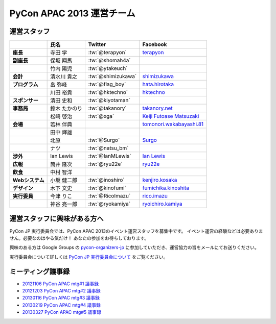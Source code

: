 
============================
 PyCon APAC 2013 運営チーム
============================

運営スタッフ
============

.. list-table::
   :header-rows: 1
   :stub-columns: 1

   * - 
     - 氏名
     - Twitter
     - Facebook
   * - 座長
     - 寺田 学
     - :tw:`@terapyon`
     - `terapyon <http://www.facebook.com/terapyon>`_
   * - 副座長
     - 保坂 翔馬
     - :tw:`@shomah4a`
     -
   * -
     - 竹内 陽児
     - :tw:`@ytakeuch`
     -
   * - 会計
     - 清水川 貴之
     - :tw:`@shimizukawa`
     - `shimizukawa <http://www.facebook.com/shimizukawa>`_
   * - プログラム
     - 畠 弥峰
     - :tw:`@flag_boy`
     - `hata.hirotaka <http://www.facebook.com/hata.hirotaka>`_
   * -
     - 川田 裕貴
     - :tw:`@hktechno`
     - `hktechno <http://www.facebook.com/hktechno>`_
   * - スポンサー
     - 清田 史和
     - :tw:`@kiyotaman`
     -
   * - 事務局
     - 鈴木 たかのり
     - :tw:`@takanory`
     - `takanory.net <http://www.facebook.com/takanory.net>`_
   * -
     - 松崎 啓治
     - :tw:`@xga`
     - `Keiji Futoase Matsuzaki <http://www.facebook.com/futoase>`_
   * - 会場
     - 若林 伴典
     -
     - `tomonori.wakabayashi.81 <http://www.facebook.com/tomonori.wakabayashi.81>`_
   * -
     - 田中 輝雄
     -
     -
   * -
     - 北原
     - :tw:`@Surgo`
     - `Surgo <http://www.facebook.com/Surgo>`_
   * -
     - ナツ
     - :tw:`@natsu_bm`
     -
   * - 渉外
     - Ian Lewis
     - :tw:`@IanMLewis`
     - `Ian Lewis <http://www.facebook.com/ianmlewis?ref=ts>`_
   * - 広報
     - 筒井 隆次
     - :tw:`@ryu22e`
     - `ryu22e <http://www.facebook.com/ryu22e>`_
   * - 飲食
     - 中村 智洋
     -
     -
   * - Webシステム
     - 小坂 健二郎
     - :tw:`@inoshiro`
     - `kenjiro.kosaka <http://www.facebook.com/kenjiro.kosaka>`_
   * - デザイン
     - 木下 文史
     - :tw:`@kinofumi`
     - `fumichika.kinoshita <http://www.facebook.com/fumichika.kinoshita>`_
   * - 実行委員
     - 今津 りこ
     - :tw:`@RicoImazu`
     - `rico.imazu <http://www.facebook.com/rico.imazu>`_
   * -
     - 神谷 亮一郎
     - :tw:`@ryokamiya`
     - `ryoichiro.kamiya <http://www.facebook.com/ryoichiro.kamiya>`_

運営スタッフに興味がある方へ
============================
PyCon JP 実行委員会では、PyCon APAC 2013のイベント運営スタッフを募集中です。
イベント運営の経験などは必要ありません。必要なのはやる気だけ！ あなたの参加をお待ちしております。

興味のある方は Google Groups の
`pycon-organizers-jp <http://groups.google.com/group/pycon-organizers-jp>`_
に参加していただき、運営協力の旨をメールにてお送りください。

実行委員会について詳しくは
`PyCon JP 実行委員会について <http://www.pycon.jp/committee.html>`_
をご覧ください。

ミーティング議事録
==================
- `20121106 PyCon APAC mtg#1 議事録 <https://docs.google.com/document/d/1_JtKH_qTbe2Zli1Savz4xWVAiGkXugFtGPeG6A2PRFw/edit>`_
- `20121203 PyCon APAC mtg#2 議事録 <https://docs.google.com/document/d/1hWOLIlZLYczycU7ik6QiZYlnZe9qjP0NAXuuc8ckeTo/edit>`_
- `20130116 PyCon APAC mtg#3 議事録 <https://docs.google.com/document/d/1DUoGzUYtGRPxjevOEKlovJM0iewkBpNK8vJxWkczruk/edit>`_
- `20130219 PyCon APAC mtg#4 議事録 <https://docs.google.com/document/d/1SFFPnyM_eStigry_FhP0bT-eImSgyIjGSDpHDUou5bw/edit>`_
- `20130327 PyCon APAC mtg#5 議事録 <https://docs.google.com/document/d/1OH3OtsHlL3SWJAyNoW3mDfAEEnunjkvyCAFdEv604sI/edit>`_

